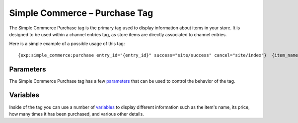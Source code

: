 Simple Commerce – Purchase Tag
==============================

The Simple Commerce Purchase tag is the primary tag used to display
information about items in your store. It is designed to be used within
a channel entries tag, as store items are directly associated to channel
entries.

Here is a simple example of a possible usage of this tag::

	 {exp:simple_commerce:purchase entry_id="{entry_id}" success="site/success" cancel="site/index"}  {item_name}   <p><strong>{item_sale_price}</strong></p>  {if item_type == "purchase"} <p><a href="{buy_now_url}" onclick="window.open(this.href);return false;">Buy Now</a></p> <p><a href="{add_to_cart_url}" onclick="window.open(this.href);return false;">Add to Cart</a></p> <p><a href="{view_cart_url}" onclick="window.open(this.href);return false;">View Cart</a></p> {/if}  {if item_type == "subscription"} <p><a href="{subscribe_now_url}" onclick="window.open(this.href);return false;">Subscribe Now</a></p> {/if}  {/exp:simple_commerce:purchase}

Parameters
----------

The Simple Commerce Purchase tag has a few
`parameters <sc_parameters.html>`_ that can be used to control the
behavior of the tag.

Variables
---------

Inside of the tag you can use a number of
`variables <sc_variables.html>`_ to display different information such
as the item's name, its price, how many times it has been purchased, and
various other details.
